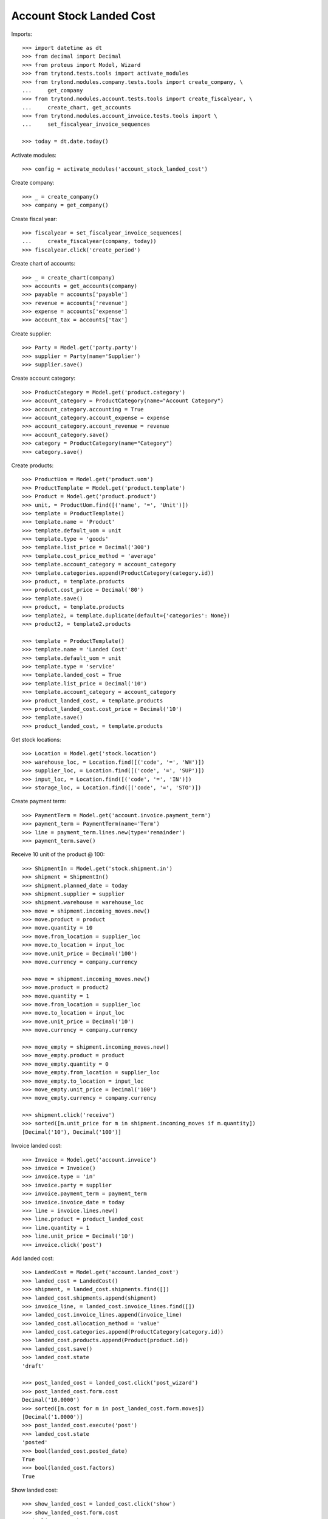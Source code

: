 =========================
Account Stock Landed Cost
=========================

Imports::

    >>> import datetime as dt
    >>> from decimal import Decimal
    >>> from proteus import Model, Wizard
    >>> from trytond.tests.tools import activate_modules
    >>> from trytond.modules.company.tests.tools import create_company, \
    ...     get_company
    >>> from trytond.modules.account.tests.tools import create_fiscalyear, \
    ...     create_chart, get_accounts
    >>> from trytond.modules.account_invoice.tests.tools import \
    ...     set_fiscalyear_invoice_sequences

    >>> today = dt.date.today()

Activate modules::

    >>> config = activate_modules('account_stock_landed_cost')

Create company::

    >>> _ = create_company()
    >>> company = get_company()

Create fiscal year::

    >>> fiscalyear = set_fiscalyear_invoice_sequences(
    ...     create_fiscalyear(company, today))
    >>> fiscalyear.click('create_period')

Create chart of accounts::

    >>> _ = create_chart(company)
    >>> accounts = get_accounts(company)
    >>> payable = accounts['payable']
    >>> revenue = accounts['revenue']
    >>> expense = accounts['expense']
    >>> account_tax = accounts['tax']

Create supplier::

    >>> Party = Model.get('party.party')
    >>> supplier = Party(name='Supplier')
    >>> supplier.save()

Create account category::

    >>> ProductCategory = Model.get('product.category')
    >>> account_category = ProductCategory(name="Account Category")
    >>> account_category.accounting = True
    >>> account_category.account_expense = expense
    >>> account_category.account_revenue = revenue
    >>> account_category.save()
    >>> category = ProductCategory(name="Category")
    >>> category.save()

Create products::

    >>> ProductUom = Model.get('product.uom')
    >>> ProductTemplate = Model.get('product.template')
    >>> Product = Model.get('product.product')
    >>> unit, = ProductUom.find([('name', '=', 'Unit')])
    >>> template = ProductTemplate()
    >>> template.name = 'Product'
    >>> template.default_uom = unit
    >>> template.type = 'goods'
    >>> template.list_price = Decimal('300')
    >>> template.cost_price_method = 'average'
    >>> template.account_category = account_category
    >>> template.categories.append(ProductCategory(category.id))
    >>> product, = template.products
    >>> product.cost_price = Decimal('80')
    >>> template.save()
    >>> product, = template.products
    >>> template2, = template.duplicate(default={'categories': None})
    >>> product2, = template2.products

    >>> template = ProductTemplate()
    >>> template.name = 'Landed Cost'
    >>> template.default_uom = unit
    >>> template.type = 'service'
    >>> template.landed_cost = True
    >>> template.list_price = Decimal('10')
    >>> template.account_category = account_category
    >>> product_landed_cost, = template.products
    >>> product_landed_cost.cost_price = Decimal('10')
    >>> template.save()
    >>> product_landed_cost, = template.products

Get stock locations::

    >>> Location = Model.get('stock.location')
    >>> warehouse_loc, = Location.find([('code', '=', 'WH')])
    >>> supplier_loc, = Location.find([('code', '=', 'SUP')])
    >>> input_loc, = Location.find([('code', '=', 'IN')])
    >>> storage_loc, = Location.find([('code', '=', 'STO')])

Create payment term::

    >>> PaymentTerm = Model.get('account.invoice.payment_term')
    >>> payment_term = PaymentTerm(name='Term')
    >>> line = payment_term.lines.new(type='remainder')
    >>> payment_term.save()

Receive 10 unit of the product @ 100::

    >>> ShipmentIn = Model.get('stock.shipment.in')
    >>> shipment = ShipmentIn()
    >>> shipment.planned_date = today
    >>> shipment.supplier = supplier
    >>> shipment.warehouse = warehouse_loc
    >>> move = shipment.incoming_moves.new()
    >>> move.product = product
    >>> move.quantity = 10
    >>> move.from_location = supplier_loc
    >>> move.to_location = input_loc
    >>> move.unit_price = Decimal('100')
    >>> move.currency = company.currency

    >>> move = shipment.incoming_moves.new()
    >>> move.product = product2
    >>> move.quantity = 1
    >>> move.from_location = supplier_loc
    >>> move.to_location = input_loc
    >>> move.unit_price = Decimal('10')
    >>> move.currency = company.currency

    >>> move_empty = shipment.incoming_moves.new()
    >>> move_empty.product = product
    >>> move_empty.quantity = 0
    >>> move_empty.from_location = supplier_loc
    >>> move_empty.to_location = input_loc
    >>> move_empty.unit_price = Decimal('100')
    >>> move_empty.currency = company.currency

    >>> shipment.click('receive')
    >>> sorted([m.unit_price for m in shipment.incoming_moves if m.quantity])
    [Decimal('10'), Decimal('100')]

Invoice landed cost::

    >>> Invoice = Model.get('account.invoice')
    >>> invoice = Invoice()
    >>> invoice.type = 'in'
    >>> invoice.party = supplier
    >>> invoice.payment_term = payment_term
    >>> invoice.invoice_date = today
    >>> line = invoice.lines.new()
    >>> line.product = product_landed_cost
    >>> line.quantity = 1
    >>> line.unit_price = Decimal('10')
    >>> invoice.click('post')

Add landed cost::

    >>> LandedCost = Model.get('account.landed_cost')
    >>> landed_cost = LandedCost()
    >>> shipment, = landed_cost.shipments.find([])
    >>> landed_cost.shipments.append(shipment)
    >>> invoice_line, = landed_cost.invoice_lines.find([])
    >>> landed_cost.invoice_lines.append(invoice_line)
    >>> landed_cost.allocation_method = 'value'
    >>> landed_cost.categories.append(ProductCategory(category.id))
    >>> landed_cost.products.append(Product(product.id))
    >>> landed_cost.save()
    >>> landed_cost.state
    'draft'

    >>> post_landed_cost = landed_cost.click('post_wizard')
    >>> post_landed_cost.form.cost
    Decimal('10.0000')
    >>> sorted([m.cost for m in post_landed_cost.form.moves])
    [Decimal('1.0000')]
    >>> post_landed_cost.execute('post')
    >>> landed_cost.state
    'posted'
    >>> bool(landed_cost.posted_date)
    True
    >>> bool(landed_cost.factors)
    True

Show landed cost::

    >>> show_landed_cost = landed_cost.click('show')
    >>> show_landed_cost.form.cost
    Decimal('10.0000')
    >>> sorted([m.cost for m in show_landed_cost.form.moves])
    [Decimal('1.0000')]

Check move unit price is 101::

    >>> shipment.reload()
    >>> sorted([m.unit_price for m in shipment.incoming_moves if m.quantity])
    [Decimal('10'), Decimal('101.0000')]

Landed cost is cleared when duplicated invoice::

    >>> copy_invoice = invoice.duplicate()
    >>> landed_cost.reload()
    >>> len(landed_cost.invoice_lines)
    1

Cancel landed cost reset unit price::

    >>> landed_cost.click('cancel')
    >>> landed_cost.state
    'cancelled'
    >>> landed_cost.posted_date
    >>> landed_cost.factors

    >>> shipment.reload()
    >>> sorted([m.unit_price for m in shipment.incoming_moves if m.quantity])
    [Decimal('10'), Decimal('100.0000')]
